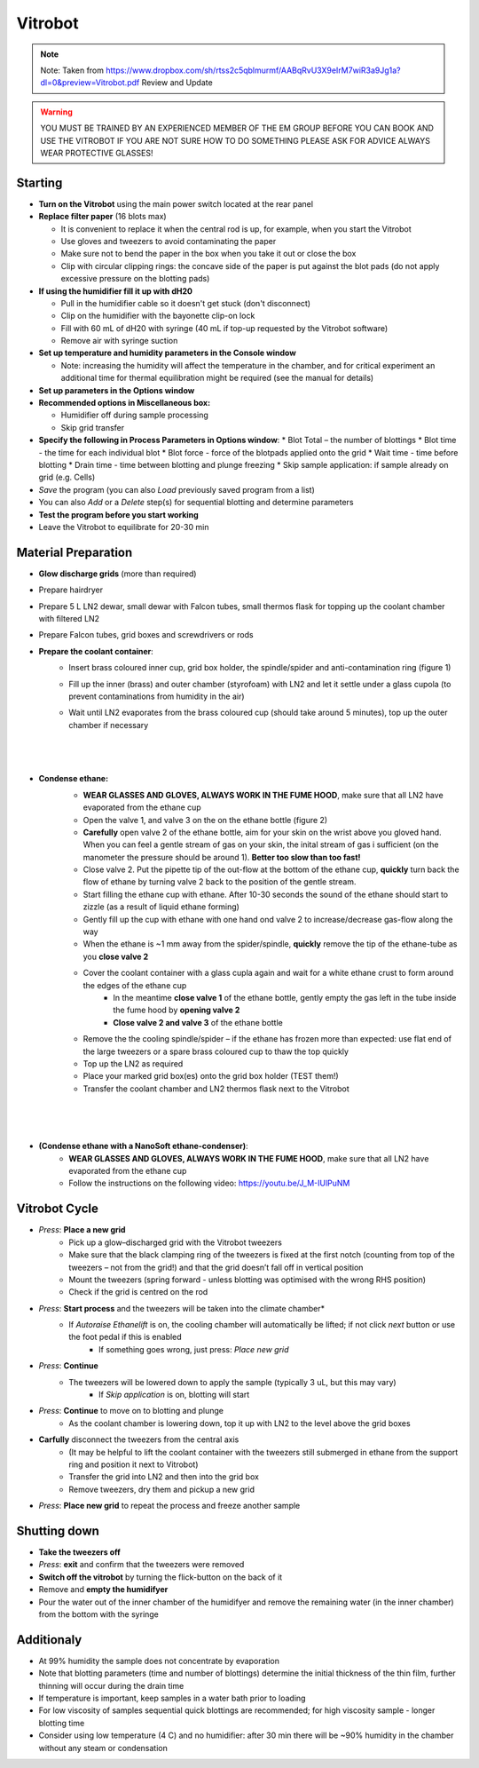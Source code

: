

Vitrobot
========


.. note::

    Note: Taken from https://www.dropbox.com/sh/rtss2c5qblmurmf/AABqRvU3X9eIrM7wiR3a9Jg1a?dl=0&preview=Vitrobot.pdf
    Review and Update

.. warning::

    YOU MUST BE TRAINED BY AN EXPERIENCED MEMBER OF THE EM GROUP BEFORE YOU CAN BOOK AND USE THE VITROBOT
    IF YOU ARE NOT SURE HOW TO DO SOMETHING PLEASE ASK FOR ADVICE ALWAYS WEAR PROTECTIVE GLASSES!


Starting
--------

* **Turn on the Vitrobot** using the main power switch located at the rear panel

* **Replace filter paper** (16 blots max)

  * It is convenient to replace it when the central rod is up, for example, when you start the Vitrobot
  * Use gloves and tweezers to avoid contaminating the paper
  * Make sure not to bend the paper in the box when you take it out or close the box
  * Clip with circular clipping rings: the concave side of the paper is put against the blot pads (do not apply excessive pressure on the blotting pads)

* **If using the humidifier fill it up with dH20**

  * Pull in the humidifier cable so it doesn't get stuck (don't disconnect)
  * Clip on the humidifier with the bayonette clip-on lock
  * Fill with 60 mL of dH20 with syringe (40 mL if top-up requested by the Vitrobot software)
  * Remove air with syringe suction

* **Set up temperature and humidity parameters in the Console window**

  * Note: increasing the humidity will affect the temperature in the chamber, and for
    critical experiment an additional time for thermal equilibration might be required (see the manual for details)

* **Set up parameters in the Options window**

* **Recommended options in Miscellaneous box:**

  * Humidifier off during sample processing
  * Skip grid transfer

* **Specify the following in Process Parameters in Options window**:
  * Blot Total – the number of blottings
  * Blot time - the time for each individual blot
  * Blot force - force of the blotpads applied onto the grid
  * Wait time - time before blotting
  * Drain time - time between blotting and plunge freezing
  * Skip sample application: if sample already on grid (e.g. Cells)

* `Save` the program (you can also `Load` previously saved program from a list)
* You can also `Add` or a `Delete` step(s) for sequential blotting and determine parameters
* **Test the program before you start working**
* Leave the Vitrobot to equilibrate for 20-30 min


Material Preparation
--------------------
* **Glow discharge grids** (more than required)
* Prepare hairdryer
* Prepare 5 L LN2 dewar, small dewar with Falcon tubes, small thermos flask for topping up the coolant chamber with filtered LN2
* Prepare Falcon tubes, grid boxes and screwdrivers or rods

* **Prepare the coolant container**:
    * Insert brass coloured inner cup, grid box holder, the spindle/spider and anti-contamination ring (figure 1)
    * Fill up the inner (brass) and outer chamber (styrofoam) with LN2 and let it settle under a glass cupola (to prevent contaminations from humidity in the air)
    * Wait until LN2 evaporates from the brass coloured cup (should take around 5 minutes), top up the outer chamber if necessary
        |
        |
        .. image:: /images/Coolant_chamber.png
        |
    
* **Condense ethane:**
    * **WEAR GLASSES AND GLOVES, ALWAYS WORK IN THE FUME HOOD**, make sure that all LN2 have evaporated from the ethane cup
    * Open the valve 1, and valve 3 on the  on the ethane bottle (figure 2)
    * **Carefully** open valve 2 of the ethane bottle, aim for your skin on the wrist above you gloved hand. When you can feel a gentle stream of gas on your skin, the inital stream of gas i sufficient (on the manometer the pressure should be around 1). **Better too slow than too fast!**
    * Close valve 2. Put the pipette tip of the out-flow at the bottom of the ethane cup, **quickly** turn back the flow of ethane by turning valve 2 back to the position of the gentle stream.
    * Start filling the ethane cup with ethane. After 10-30 seconds the sound of the ethane should start to zizzle (as a result of liquid ethane forming)
    * Gently fill up the cup with ethane with one hand ond valve 2 to increase/decrease gas-flow along the way
    * When the ethane is ~1 mm away from the spider/spindle, **quickly** remove the tip of the ethane-tube as you **close valve 2**
    * Cover the coolant container with a glass cupla again and wait for a white ethane crust to form around the edges of the ethane cup
        * In the meantime **close valve 1** of the ethane bottle, gently empty the gas left in the tube inside the fume hood by **opening valve 2**
        * **Close valve 2 and valve 3** of the ethane bottle
    * Remove the the cooling spindle/spider – if the ethane has frozen more than expected: use flat end of the large tweezers or a spare brass coloured cup to thaw the top quickly
    * Top up the LN2 as required
    * Place your marked grid box(es) onto the grid box holder (TEST them!)
    * Transfer the coolant chamber and LN2 thermos flask next to the Vitrobot
    |
    |
    .. image:: /images/Valves_ethane.png
    |
* **(Condense ethane with a NanoSoft ethane-condenser)**:
    * **WEAR GLASSES AND GLOVES, ALWAYS WORK IN THE FUME HOOD**, make sure that all LN2 have evaporated from the ethane cup
    * Follow the instructions on the following video: https://youtu.be/J_M-IUlPuNM
    
    
    
Vitrobot Cycle
--------------
* *Press*: **Place a new grid** 
    * Pick up a glow–discharged grid with the Vitrobot tweezers
    * Make sure that the black clamping ring of the tweezers is fixed at the first notch (counting from top of the tweezers – not from the grid!) and that the grid doesn’t fall off in vertical position
    * Mount the tweezers (spring forward - unless blotting was optimised with the wrong RHS position)
    * Check if the grid is centred on the rod
* *Press*: **Start process** and the tweezers will be taken into the climate chamber*
    * If *Autoraise Ethanelift* is on, the cooling chamber will automatically be lifted; if not click *next* button or use the foot pedal if this is enabled
        * If something goes wrong, just press: *Place new grid*
* *Press*: **Continue**
    * The tweezers will be lowered down to apply the sample (typically 3 uL, but this may vary)
        * If *Skip application* is on, blotting will start
* *Press*: **Continue** to move on to blotting and plunge
    * As the coolant chamber is lowering down, top it up with LN2 to the level above the grid boxes
* **Carfully** disconnect the tweezers from the central axis 
    * (It may be helpful to lift the coolant container with the tweezers still submerged in ethane from the support ring and position it next to Vitrobot)
    * Transfer the grid into LN2 and then into the grid box
    * Remove tweezers, dry them and pickup a new grid
* *Press*: **Place new grid** to repeat the process and freeze another sample


Shutting down
-------------
* **Take the tweezers off**
* *Press*: **exit** and confirm that the tweezers were removed
* **Switch off the vitrobot** by turning the flick-button on the back of it
* Remove and **empty the humidifyer**
* Pour the water out of the inner chamber of the humidifyer and remove the remaining water (in the inner chamber) from the bottom with the syringe


Additionaly
-------------
* At 99% humidity the sample does not concentrate by evaporation
* Note that blotting parameters (time and number of blottings) determine the initial thickness of the thin film, further thinning will occur during the drain time
* If temperature is important, keep samples in a water bath prior to loading
* For low viscosity of samples sequential quick blottings are recommended; for high viscosity sample - longer blotting time
* Consider using low temperature (4 C) and no humidifier: after 30 min there will be ~90% humidity in the chamber without any steam or condensation


